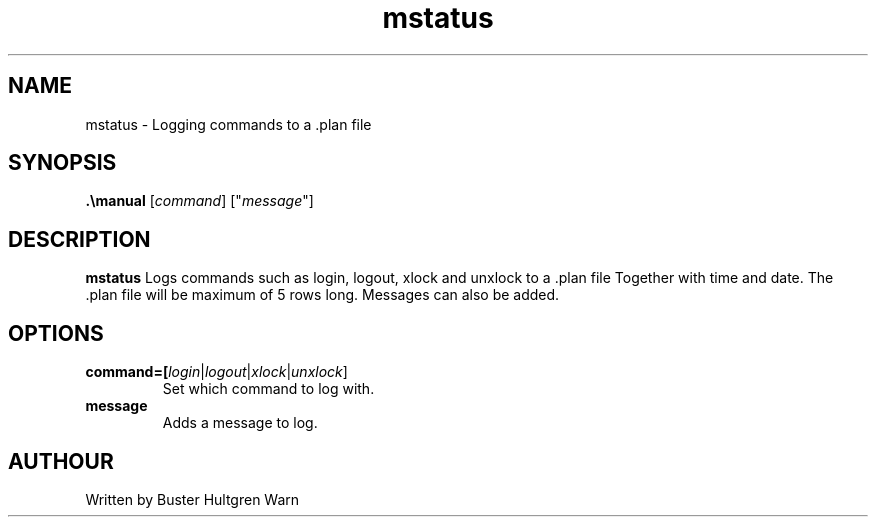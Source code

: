 .TH mstatus
.SH NAME
mstatus \- Logging commands to a .plan file

.SH SYNOPSIS
.B .\emanual
[\fR\fIcommand\fR]
["\fR\fImessage\fR"]

.SH DESCRIPTION
.B mstatus
Logs commands such as login, logout, xlock and unxlock to a .plan file Together
with time and date. The .plan file will be maximum of 5 rows long. Messages
can also be added.


.SH OPTIONS

.TP
.BR command=[\fR\fIlogin\fR|\fR\fIlogout\fR|\fR\fIxlock\fR|\fR\fIunxlock\fR]
Set which command to log with.

.TP
.BR message
Adds a message to log.

.SH AUTHOUR
Written by Buster Hultgren Warn
